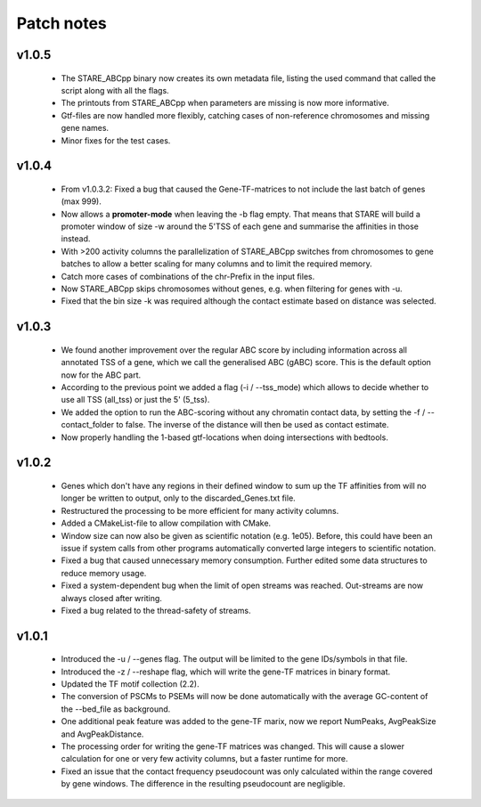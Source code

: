 
============
Patch notes
============

v1.0.5
***************

 - The STARE_ABCpp binary now creates its own metadata file, listing the used command that called the script along with all the flags.
 - The printouts from STARE_ABCpp when parameters are missing is now more informative. 
 - Gtf-files are now handled more flexibly, catching cases of non-reference chromosomes and missing gene names.
 - Minor fixes for the test cases.
 

v1.0.4
***************

 - From v1.0.3.2: Fixed a bug that caused the Gene-TF-matrices to not include the last batch of genes (max 999).
 - Now allows a **promoter-mode** when leaving the -b flag empty. That means that STARE will build a promoter window of size -w around the 5'TSS of each gene and summarise the affinities in those instead.
 - With >200 activity columns the parallelization of STARE_ABCpp switches from chromosomes to gene batches to allow a better scaling for many columns and to limit the required memory.
 - Catch more cases of combinations of the chr-Prefix in the input files.
 - Now STARE_ABCpp skips chromosomes without genes, e.g. when filtering for genes with -u.
 - Fixed that the bin size -k was required although the contact estimate based on distance was selected.


v1.0.3
***************

 - We found another improvement over the regular ABC score by including information across all annotated TSS of a gene, which we call the generalised ABC (gABC) score. This is the default option now for the ABC part.
 - According to the previous point we added a flag (-i / --tss_mode) which allows to decide whether to use all TSS (all_tss) or just the 5' (5_tss).
 - We added the option to run the ABC-scoring without any chromatin contact data, by setting the -f / --contact_folder to false. The inverse of the distance will then be used as contact estimate.
 - Now properly handling the 1-based gtf-locations when doing intersections with bedtools.


v1.0.2
***************

   - Genes which don't have any regions in their defined window to sum up the TF affinities from will no longer be written to output, only to the discarded_Genes.txt file.
   - Restructured the processing to be more efficient for many activity columns.
   - Added a CMakeList-file to allow compilation with CMake.
   - Window size can now also be given as scientific notation (e.g. 1e05). Before, this could have been an issue if system calls from other programs automatically converted large integers to scientific notation.
   - Fixed a bug that caused unnecessary memory consumption. Further edited some data structures to reduce memory usage.
   - Fixed a system-dependent bug when the limit of open streams was reached. Out-streams are now always closed after writing.
   - Fixed a bug related to the thread-safety of streams.


v1.0.1
***************

    - Introduced the -u / --genes flag. The output will be limited to the gene IDs/symbols in that file. 
    - Introduced the -z / --reshape flag, which will write the gene-TF matrices in binary format.
    - Updated the TF motif collection (2.2).
    - The conversion of PSCMs to PSEMs will now be done automatically with the average GC-content of the --bed_file as background.
    - One additional peak feature was added to the gene-TF marix, now we report NumPeaks, AvgPeakSize and AvgPeakDistance.
    - The processing order for writing the gene-TF matrices was changed. This will cause a slower calculation for one or very few activity columns, but a faster runtime for more.
    - Fixed an issue that the contact frequency pseudocount was only calculated within the range covered by gene windows. The difference in the resulting pseudocount are negligible.